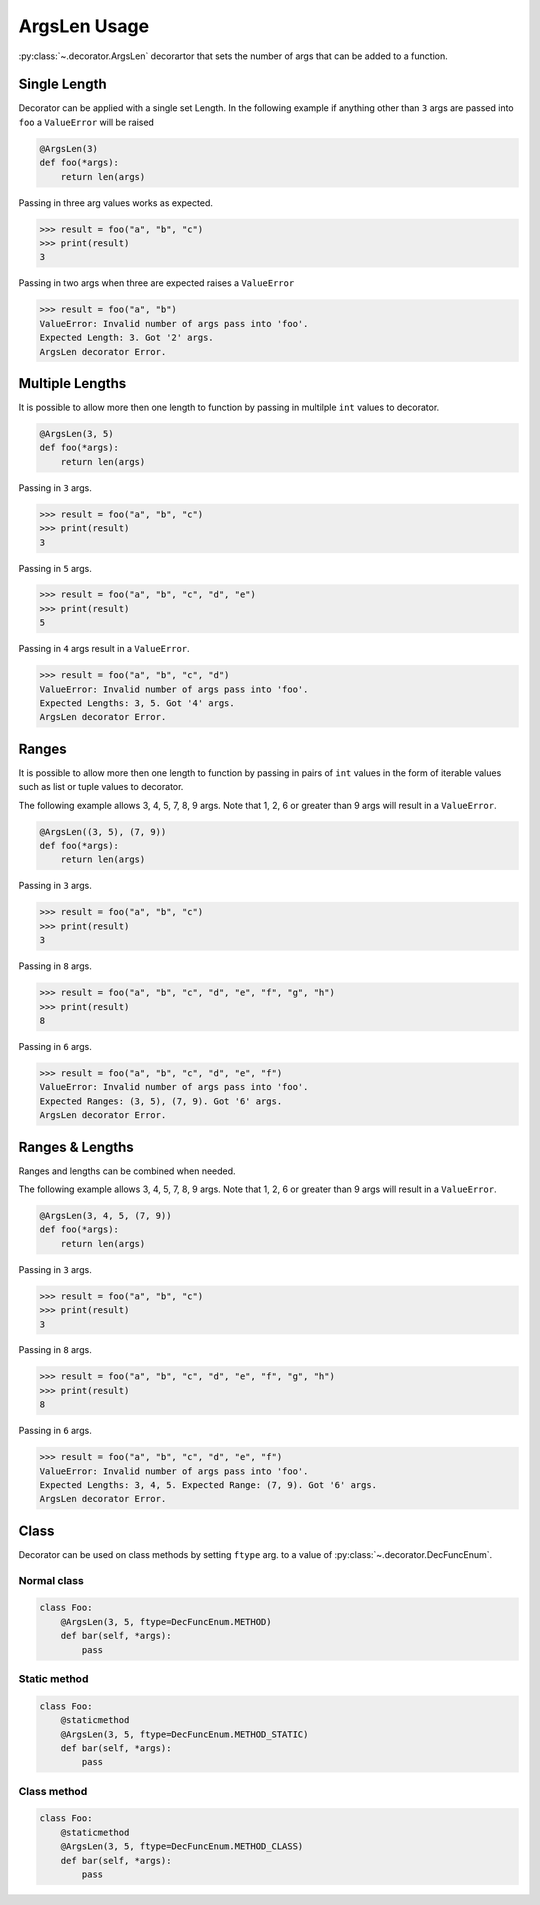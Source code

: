 ArgsLen Usage
===================

:py:class:`~.decorator.ArgsLen` decorartor that sets the number of args that can be added to a function.

Single Length
-------------

Decorator can be applied with a single set Length. In the following example
if anything other than ``3`` args are passed into ``foo`` a ``ValueError`` will be raised

.. code-block:: python

    @ArgsLen(3)
    def foo(*args):
        return len(args)

Passing in three arg values works as expected.

.. code-block:: python

    >>> result = foo("a", "b", "c")
    >>> print(result)
    3

Passing in two args when three are expected raises a ``ValueError``

.. code-block:: python

    >>> result = foo("a", "b")
    ValueError: Invalid number of args pass into 'foo'.
    Expected Length: 3. Got '2' args.
    ArgsLen decorator Error.

Multiple Lengths
----------------

It is possible to allow more then one length to function by passing in multilple ``int`` values to decorator.

.. code-block:: python

    @ArgsLen(3, 5)
    def foo(*args):
        return len(args)

Passing in ``3`` args.

.. code-block:: python

    >>> result = foo("a", "b", "c")
    >>> print(result)
    3

Passing in ``5`` args.

.. code-block:: python

    >>> result = foo("a", "b", "c", "d", "e")
    >>> print(result)
    5

Passing in ``4`` args result in a ``ValueError``.

.. code-block:: python

    >>> result = foo("a", "b", "c", "d")
    ValueError: Invalid number of args pass into 'foo'.
    Expected Lengths: 3, 5. Got '4' args.
    ArgsLen decorator Error.

Ranges
------

It is possible to allow more then one length to function by passing in
pairs of ``int`` values in the form of iterable values such as list or tuple values to decorator.

The following example allows 3, 4, 5, 7, 8, 9 args.
Note that 1, 2, 6 or greater than 9 args will result in a ``ValueError``.

.. code-block:: python

    @ArgsLen((3, 5), (7, 9))
    def foo(*args):
        return len(args)

Passing in ``3`` args.

.. code-block:: python

    >>> result = foo("a", "b", "c")
    >>> print(result)
    3

Passing in ``8`` args.

.. code-block:: python

    >>> result = foo("a", "b", "c", "d", "e", "f", "g", "h")
    >>> print(result)
    8

Passing in ``6`` args.

.. code-block:: python

    >>> result = foo("a", "b", "c", "d", "e", "f")
    ValueError: Invalid number of args pass into 'foo'.
    Expected Ranges: (3, 5), (7, 9). Got '6' args.
    ArgsLen decorator Error.

Ranges & Lengths
----------------

Ranges and lengths can be combined when needed.

The following example allows 3, 4, 5, 7, 8, 9 args.
Note that 1, 2, 6 or greater than 9 args will result in a ``ValueError``.

.. code-block:: python

    @ArgsLen(3, 4, 5, (7, 9))
    def foo(*args):
        return len(args)

Passing in ``3`` args.

.. code-block:: python

    >>> result = foo("a", "b", "c")
    >>> print(result)
    3

Passing in ``8`` args.

.. code-block:: python

    >>> result = foo("a", "b", "c", "d", "e", "f", "g", "h")
    >>> print(result)
    8

Passing in ``6`` args.

.. code-block:: python

    >>> result = foo("a", "b", "c", "d", "e", "f")
    ValueError: Invalid number of args pass into 'foo'.
    Expected Lengths: 3, 4, 5. Expected Range: (7, 9). Got '6' args.
    ArgsLen decorator Error.

Class
-----

Decorator can be used on class methods by setting ``ftype`` arg. to a value of
:py:class:`~.decorator.DecFuncEnum`.

Normal class
++++++++++++

.. code-block:: python

    class Foo:
        @ArgsLen(3, 5, ftype=DecFuncEnum.METHOD)
        def bar(self, *args):
            pass

Static method
+++++++++++++

.. code-block:: python

    class Foo:
        @staticmethod
        @ArgsLen(3, 5, ftype=DecFuncEnum.METHOD_STATIC)
        def bar(self, *args):
            pass

Class method
++++++++++++

.. code-block:: python

    class Foo:
        @staticmethod
        @ArgsLen(3, 5, ftype=DecFuncEnum.METHOD_CLASS)
        def bar(self, *args):
            pass

